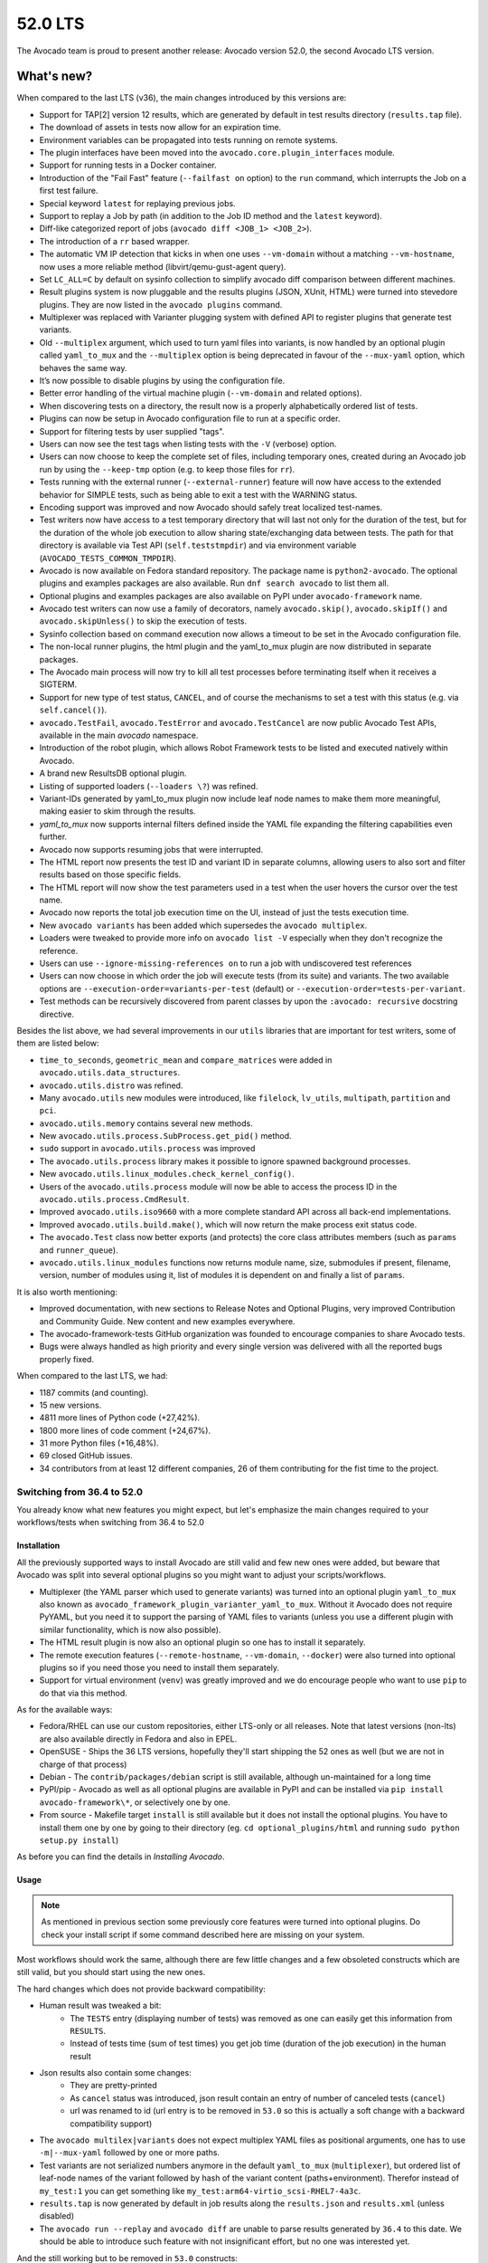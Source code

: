 .. _lts_52_0:

========
52.0 LTS
========

The Avocado team is proud to present another release: Avocado version
52.0, the second Avocado LTS version.

What's new?
===========

When compared to the last LTS (v36), the main changes introduced by this
versions are:

- Support for TAP[2] version 12 results, which are generated by default
  in test results directory (``results.tap`` file).
- The download of assets in tests now allow for an expiration time.
- Environment variables can be propagated into tests running on remote
  systems.
- The plugin interfaces have been moved into the
  ``avocado.core.plugin_interfaces`` module.
- Support for running tests in a Docker container.
- Introduction of the "Fail Fast" feature (``--failfast on`` option) to
  the ``run`` command, which interrupts the Job on a first test failure.
- Special keyword ``latest`` for replaying previous jobs.
- Support to replay a Job by path (in addition to the Job ID method and
  the ``latest`` keyword).
- Diff-like categorized report of jobs
  (``avocado diff <JOB_1> <JOB_2>``).
- The introduction of a ``rr`` based wrapper.
- The automatic VM IP detection that kicks in when one uses
  ``--vm-domain`` without a matching ``--vm-hostname``, now uses a more
  reliable method (libvirt/qemu-gust-agent query).
- Set ``LC_ALL=C`` by default on sysinfo collection to simplify avocado
  diff comparison between different machines.
- Result plugins system is now pluggable and the results plugins (JSON,
  XUnit, HTML) were turned into stevedore plugins. They are now listed
  in the ``avocado plugins`` command.
- Multiplexer was replaced with Varianter plugging system with defined
  API to register plugins that generate test variants.
- Old ``--multiplex`` argument, which used to turn yaml files into
  variants, is now handled by an optional plugin called ``yaml_to_mux``
  and the ``--multiplex`` option is being deprecated in favour of
  the ``--mux-yaml`` option, which behaves the same way.
- It’s now possible to disable plugins by using the configuration file.
- Better error handling of the virtual machine plugin (``--vm-domain``
  and related options).
- When discovering tests on a directory, the result now is a properly
  alphabetically ordered list of tests.
- Plugins can now be setup in Avocado configuration file to run at a
  specific order.
- Support for filtering tests by user supplied "tags".
- Users can now see the test tags when listing tests with the ``-V``
  (verbose) option.
- Users can now choose to keep the complete set of files, including
  temporary ones, created during an Avocado job run by using the
  ``--keep-tmp`` option (e.g. to keep those files for ``rr``).
- Tests running with the external runner (``--external-runner``) feature
  will now have access to the extended behavior for SIMPLE tests, such
  as being able to exit a test with the WARNING status.
- Encoding support was improved and now Avocado should safely treat
  localized test-names.
- Test writers now have access to a test temporary directory that will
  last not only for the duration of the test, but for the duration of
  the whole job execution to allow sharing state/exchanging data between
  tests. The path for that directory is available via Test API
  (``self.teststmpdir``) and via environment variable
  (``AVOCADO_TESTS_COMMON_TMPDIR``).
- Avocado is now available on Fedora standard repository. The package
  name is ``python2-avocado``. The optional plugins and examples
  packages are also available. Run ``dnf search avocado`` to list them
  all.
- Optional plugins and examples packages are also available on PyPI
  under ``avocado-framework`` name.
- Avocado test writers can now use a family of decorators, namely
  ``avocado.skip()``, ``avocado.skipIf()`` and ``avocado.skipUnless()``
  to skip the execution of tests.
- Sysinfo collection based on command execution now allows a timeout to
  be set in the Avocado configuration file.
- The non-local runner plugins, the html plugin and the yaml_to_mux
  plugin are now distributed in separate packages.
- The Avocado main process will now try to kill all test processes
  before terminating itself when it receives a SIGTERM.
- Support for new type of test status, ``CANCEL``, and of course the
  mechanisms to set a test with this status (e.g. via ``self.cancel()``).
- ``avocado.TestFail``, ``avocado.TestError`` and ``avocado.TestCancel``
  are now public Avocado Test APIs, available in the main `avocado`
  namespace.
- Introduction of the robot plugin, which allows Robot Framework tests
  to be listed and executed natively within Avocado.
- A brand new ResultsDB optional plugin.
- Listing of supported loaders (``--loaders \?``) was refined.
- Variant-IDs generated by yaml_to_mux plugin now include leaf node
  names to make them more meaningful, making easier to skim through
  the results.
- `yaml_to_mux` now supports internal filters defined inside the YAML
  file expanding the filtering capabilities even further.
- Avocado now supports resuming jobs that were interrupted.
- The HTML report now presents the test ID and variant ID in separate
  columns, allowing users to also sort and filter results based on those
  specific fields.
- The HTML report will now show the test parameters used in a test when
  the user hovers the cursor over the test name.
- Avocado now reports the total job execution time on the UI, instead of
  just the tests execution time.
- New ``avocado variants`` has been added which supersedes the
  ``avocado multiplex``.
- Loaders were tweaked to provide more info on ``avocado list -V``
  especially when they don't recognize the reference.
- Users can use ``--ignore-missing-references on`` to run a job with
  undiscovered test references
- Users can now choose in which order the job will execute tests (from
  its suite) and variants. The two available options are
  ``--execution-order=variants-per-test`` (default) or
  ``--execution-order=tests-per-variant``.
- Test methods can be recursively discovered from parent classes by upon
  the ``:avocado: recursive`` docstring directive.

Besides the list above, we had several improvements in our ``utils``
libraries that are important for test writers, some of them are listed
below:

- ``time_to_seconds``, ``geometric_mean`` and ``compare_matrices`` were
  added in ``avocado.utils.data_structures``.
- ``avocado.utils.distro`` was refined.
- Many ``avocado.utils`` new modules were introduced, like ``filelock``,
  ``lv_utils``, ``multipath``, ``partition`` and ``pci``.
- ``avocado.utils.memory`` contains several new methods.
- New ``avocado.utils.process.SubProcess.get_pid()`` method.
- ``sudo`` support in ``avocado.utils.process`` was improved
- The ``avocado.utils.process`` library makes it possible to ignore
  spawned background processes.
- New ``avocado.utils.linux_modules.check_kernel_config()``.
- Users of the ``avocado.utils.process`` module will now be able to access
  the process ID in the ``avocado.utils.process.CmdResult``.
- Improved ``avocado.utils.iso9660`` with a more complete standard API
  across all back-end implementations.
- Improved ``avocado.utils.build.make()``, which will now return the make
  process exit status code.
- The ``avocado.Test`` class now better exports (and protects) the core
  class attributes members (such as ``params`` and ``runner_queue``).
- ``avocado.utils.linux_modules`` functions now returns module name,
  size, submodules if present, filename, version, number of modules
  using it, list of modules it is dependent on and finally a list of
  ``params``.

It is also worth mentioning:

- Improved documentation, with new sections to Release Notes and
  Optional Plugins, very improved Contribution and Community Guide. New
  content and new examples everywhere.
- The avocado-framework-tests GitHub organization was founded to
  encourage companies to share Avocado tests.
- Bugs were always handled as high priority and every single version was
  delivered with all the reported bugs properly fixed.

When compared to the last LTS, we had:

- 1187 commits (and counting).
- 15 new versions.
- 4811 more lines of Python code (+27,42%).
- 1800 more lines of code comment (+24,67%).
- 31 more Python files (+16,48%).
- 69 closed GitHub issues.
- 34 contributors from at least 12 different companies, 26 of them
  contributing for the fist time to the project.


Switching from 36.4 to 52.0
---------------------------

You already know what new features you might expect, but let's emphasize the
main changes required to your workflows/tests when switching from 36.4 to
52.0

Installation
^^^^^^^^^^^^

All the previously supported ways to install Avocado are still valid and
few new ones were added, but beware that Avocado was split into several
optional plugins so you might want to adjust your scripts/workflows.

* Multiplexer (the YAML parser which used to generate variants) was
  turned into an optional plugin ``yaml_to_mux`` also known as
  ``avocado_framework_plugin_varianter_yaml_to_mux``. Without it Avocado
  does not require PyYAML, but you need it to support the parsing of
  YAML files to variants (unless you use a different plugin with similar
  functionality, which is now also possible).
* The HTML result plugin is now also an optional plugin so one has to
  install it separately.
* The remote execution features (``--remote-hostname``, ``--vm-domain``,
  ``--docker``) were also turned into optional plugins so if you need
  those you need to install them separately.
* Support for virtual environment (``venv``) was greatly improved and we
  do encourage people who want to use ``pip`` to do that via this method.

As for the available ways:

* Fedora/RHEL can use our custom repositories, either LTS-only or all
  releases. Note that latest versions (non-lts) are also available
  directly in Fedora and also in EPEL.
* OpenSUSE - Ships the 36 LTS versions, hopefully they'll start
  shipping the 52 ones as well (but we are not in charge of that
  process)
* Debian - The ``contrib/packages/debian`` script is still available,
  although un-maintained for a long time
* PyPI/pip - Avocado as well as all optional plugins are available in
  PyPI and can be installed via ``pip install avocado-framework\*``,
  or selectively one by one.
* From source - Makefile target ``install`` is still available but it
  does not install the optional plugins. You have to install them one
  by one by going to their directory (eg. ``cd optional_plugins/html``
  and running ``sudo python setup.py install``)

As before you can find the details in `Installing Avocado`.

Usage
^^^^^

.. note:: As mentioned in previous section some previously core
   features were turned into optional plugins. Do check your install
   script if some command described here are missing on your system.

Most workflows should work the same, although there are few little
changes and a few obsoleted constructs which are still valid, but you
should start using the new ones.

The hard changes which does not provide backward compatibility:

* Human result was tweaked a bit:
    * The ``TESTS`` entry (displaying number of tests) was removed as
      one can easily get this information from ``RESULTS``.
    * Instead of tests time (sum of test times) you get job time
      (duration of the job execution) in the human result
* Json results also contain some changes:
    * They are pretty-printed
    * As ``cancel`` status was introduced, json result contain an entry
      of number of canceled tests (``cancel``)
    * url was renamed to id (url entry is to be removed in ``53.0`` so
      this is actually a soft change with a backward compatibility support)
* The ``avocado multilex|variants`` does not expect multiplex YAML
  files as positional arguments, one has to use ``-m|--mux-yaml``
  followed by one or more paths.
* Test variants are not serialized numbers anymore in the default
  ``yaml_to_mux`` (``multiplexer``), but ordered list of leaf-node names
  of the variant followed by hash of the variant content
  (paths+environment). Therefor instead of ``my_test:1`` you can get
  something like ``my_test:arm64-virtio_scsi-RHEL7-4a3c``.
* ``results.tap`` is now generated by default in job results along the
  ``results.json`` and ``results.xml`` (unless disabled)
* The ``avocado run --replay`` and ``avocado diff`` are unable to parse
  results generated by ``36.4`` to this date. We should be able to
  introduce such feature with not insignificant effort, but no one was
  interested yet.

And the still working but to be removed in ``53.0`` constructs:

* The long version of the ``-m|--multiplex`` argument available in
  ``avocado run|multiplex|variants`` was renamed to ``-m|--mux-yaml``
  which corresponds better to the rest of ``--mux-*`` arguments.
* The ``avocado multiplex`` was renamed to ``avocado variants``
* The ``avocado multiplex|variants`` arguments were reworked to better
  suite the possible multiple varianter plugins:

    * Instead of picking between ``tree`` representation of list of
      variants one can use ``--summary``, resp ``--variants`` followed
      by verbosity, which supersedes ``-c|contents``, ``-t|--tree``,
      ``-i|--inherit``
    * Instead of ``--filter-only|--filter-out`` the
      ``--mux-filter-only|--mux-filter-out`` are available
    * The ``--mux-path`` is now also available in
      ``avocado multiplex|variants``

Test API
^^^^^^^^

Main features stayed the same, there are few new ones so do check our
documentation for details. Anyway while porting tests you should pay
attention to following changes:

* If you were overriding ``avocado.Test`` attributes (eg. ``name``,
  ``params``, ``runner_queue``, ...) you'll get an
  ``AttributeError: can't set attribute`` error as most of them were
  turned into properties to avoid accidental override of the important
  attributes.
* The ``tearDown`` method is now executed almost always (always when the
  ``setUp`` is entered), including when the test is interrupted while
  running ``setUp``. This might require some changes to your ``setUp``
  and ``tearDown`` methods but generally it should make them simpler.
  (See :ref:`Setup and cleanup methods` and following chapters for details)
* Test exceptions are publicly available directly in ``avocado``
  (``TestError``, ``TestFail``, ``TestCancel``) and when raised inside
  test they behave the same way as ``self.error``, ``self.fail`` or
  ``self.cancel``. (See :mod:`avocado`)
* New status is available called ``CANCEL``. It means the test (or even
  just ``setUp``) started but the test does not match prerequisites. It's
  similar to ``SKIP`` in other frameworks, but the ``SKIP`` result is
  reserved for tests that were not executed (nor the ``setUp`` was
  entered). The ``CANCEL`` status can be signaled by ``self.cancel`` or
  by raising ``avocado.TestCancel`` exception and the ``SKIP`` should be
  set only by ``avocado.skip``, ``avocado.skipIf`` or
  ``avocado.skipUnless`` decorators. The ``self.skip`` method is still
  supported but will be removed after in ``53.0`` so you should replace
  it by ``self.cancel`` which has similar meaning but it additionally
  executes the ``tearDown``. (See :ref:`Test statuses`
* The ``tag`` argument of ``avocado.Test`` was removed as it is part of
  ``name``, which can only be ``avocado.core.test.TestName`` instance.
  (See :meth:`avocado.core.test.Test`)
* The ``self.job.logdir`` which used to be abused to share state/data
  between tests inside one job can now be dropped towards the
  ``self.teststmpdir``, which is a shared temporary directory which
  sustains throughout job execution and even between job executions if
  set via ``AVOCADO_TESTS_COMMON_TMPDIR`` environmental value. (See
  :meth:`avocado.core.test.Test.teststmpdir`)
* Those who write inherited test classes will be pleasantly surprised as
  it is now possible to mark a class as avocado test including all
  ``test*`` methods coming from all parent classes (similarly to how
  dynamic discovery works inside python unittest, see
  `docstring-directive-recursive` for details)
* The ``self.text_output`` is not published after the test execution. If
  you were using it simply open the ``self.logfile`` and read the content
  yourself.

Utils API
^^^^^^^^^

Focusing only on the changes you might need to adjust the usage of:

* ``avocado.utils.build.make`` calls as it now reports only
  ``exit_status``. To get the full result object you need to execute
  ``avocado.utils.build.run_make``.
* ``avocado.utils.distro`` reports ``Red Hat Enterprise Linux``/``rhel``
  instead of ``Red Hat``/``redhat``.
* ``avocado.process`` where the check for availability of ``sudo`` was
  improved, which might actually start executing some code which used
  to fail in 36.4.

Also check out the :mod:`avocado.utils` for complete list of available
utils as there were many additions between 36.4 and 52.0.

Complete list of changes
^^^^^^^^^^^^^^^^^^^^^^^^

For a complete list of changes between the last LTS release (36.4) and
this release, please check out `the Avocado commit changelog
<https://github.com/avocado-framework/avocado/compare/36.4...52.0>`_.
